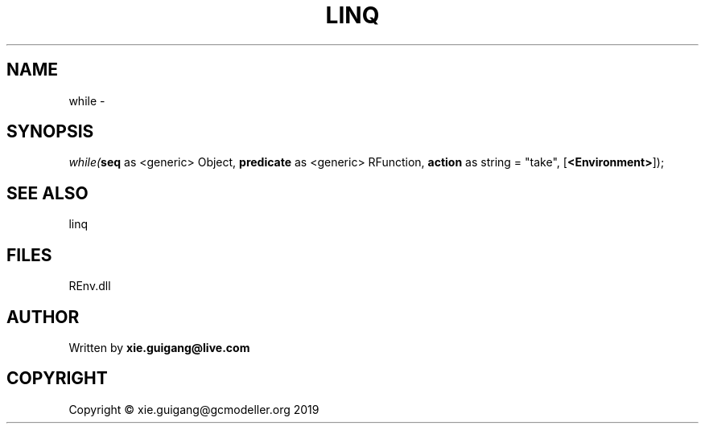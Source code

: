 .\" man page create by R# package system.
.TH LINQ 1 2020-11-02 "while" "while"
.SH NAME
while \- 
.SH SYNOPSIS
\fIwhile(\fBseq\fR as <generic> Object, 
\fBpredicate\fR as <generic> RFunction, 
\fBaction\fR as string = "take", 
[\fB<Environment>\fR]);\fR
.SH SEE ALSO
linq
.SH FILES
.PP
REnv.dll
.PP
.SH AUTHOR
Written by \fBxie.guigang@live.com\fR
.SH COPYRIGHT
Copyright © xie.guigang@gcmodeller.org 2019
